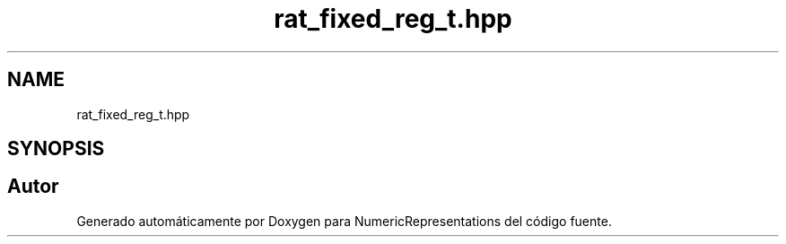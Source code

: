 .TH "rat_fixed_reg_t.hpp" 3 "Martes, 29 de Noviembre de 2022" "Version 0.8" "NumericRepresentations" \" -*- nroff -*-
.ad l
.nh
.SH NAME
rat_fixed_reg_t.hpp
.SH SYNOPSIS
.br
.PP
.SH "Autor"
.PP 
Generado automáticamente por Doxygen para NumericRepresentations del código fuente\&.

